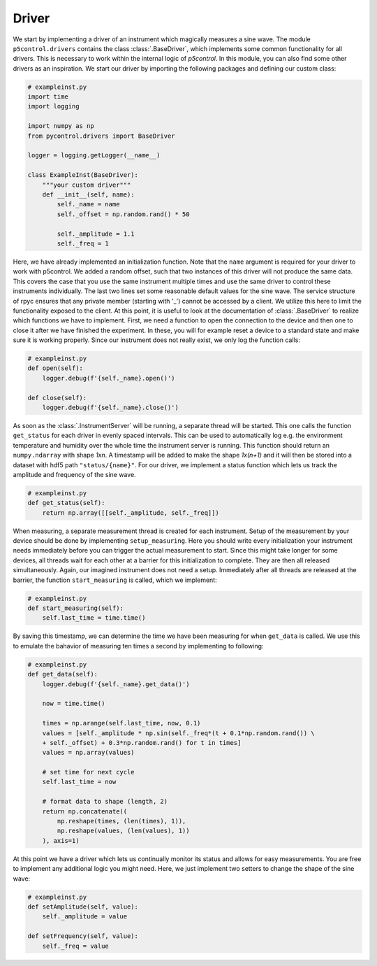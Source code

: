 
Driver
------

We start by implementing a driver of an instrument which magically measures a sine wave. The module ``p5control.drivers`` contains the class :class:`.BaseDriver`, which implements some common functionality for all drivers. This is necessary to work within the internal logic of `p5control`. In this module, you can also find some other drivers as an inspiration. We start our driver by importing the following packages and defining our custom class:

.. code-block:: py

    # exampleinst.py
    import time
    import logging

    import numpy as np
    from pycontrol.drivers import BaseDriver

    logger = logging.getLogger(__name__)

    class ExampleInst(BaseDriver):
        """your custom driver"""
        def __init__(self, name):
            self._name = name
            self._offset = np.random.rand() * 50

            self._amplitude = 1.1
            self._freq = 1

Here, we have already implemented an initialization function. Note that the ``name`` argument is required for your driver to work with p5control. We added a random offset, such that two instances of this driver will not produce the same data. This covers the case that you use the same instrument multiple times and use the same driver to control these instruments individually. The last two lines set some reasonable default values for the sine wave. The service structure of rpyc ensures that any private member (starting with '_') cannot be accessed by a client. We utilize this here to limit the functionality exposed to the client. At this point, it is useful to look at the documentation of :class:`.BaseDriver` to realize which functions we have to implement. First, we need a function to open the connection to the device and then one to close it after we have finished the experiment. In these, you will for example reset a device to a standard state and make sure it is working properly. Since our instrument does not really exist, we only log the function calls:

.. code-block:: py

    # exampleinst.py
    def open(self):
        logger.debug(f'{self._name}.open()')

    def close(self):
        logger.debug(f'{self._name}.close()')

As soon as the :class:`.InstrumentServer` will be running, a separate thread will be started. This one calls the function ``get_status`` for each driver in evenly spaced intervals. This can be used to automatically log e.g. the environment temperature and humidity over the whole time the instrument server is running. This function should return an ``numpy.ndarray`` with shape *1xn*. A timestamp will be added to make the shape *1x(n+1)* and it will then be stored into a dataset with hdf5 path ``"status/{name}"``. For our driver, we implement a status function which lets us track the amplitude and frequency of the sine wave.

.. code-block:: py

    # exampleinst.py
    def get_status(self):
        return np.array([[self._amplitude, self._freq]])

When measuring, a separate measurement thread is created for each instrument. Setup of the measurement by your device should be done by implementing ``setup_measuring``. Here you should write every initialization your instrument needs immediately before you can trigger the actual measurement to start. Since this might take longer for some devices, all threads wait for each other at a barrier for this initialization to complete. They are then all released simultaneously. Again, our imagined instrument does not need a setup. Immediately after all threads are released at the barrier, the function ``start_measuring`` is called, which we implement:

.. code-block:: py

    # exampleinst.py
    def start_measuring(self):
        self.last_time = time.time()

By saving this timestamp, we can determine the time we have been measuring for when ``get_data`` is called. We use this to emulate the bahavior of measuring ten times a second by implementing to following:

.. code-block:: py

    # exampleinst.py
    def get_data(self):
        logger.debug(f'{self._name}.get_data()')

        now = time.time()

        times = np.arange(self.last_time, now, 0.1)
        values = [self._amplitude * np.sin(self._freq*(t + 0.1*np.random.rand()) \
        + self._offset) + 0.3*np.random.rand() for t in times]
        values = np.array(values)

        # set time for next cycle
        self.last_time = now

        # format data to shape (length, 2)
        return np.concatenate((
            np.reshape(times, (len(times), 1)),
            np.reshape(values, (len(values), 1))
        ), axis=1)

At this point we have a driver which lets us continually monitor its status and allows for easy measurements. You are free to implement any additional logic you might need. Here, we just implement two setters to change the shape of the sine wave:

.. code-block:: py

    # exampleinst.py
    def setAmplitude(self, value):
        self._amplitude = value

    def setFrequency(self, value):
        self._freq = value
